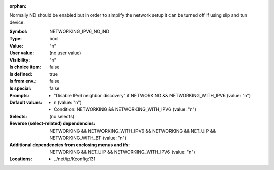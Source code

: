 :orphan:

.. title:: NETWORKING_IPV6_NO_ND

.. option:: CONFIG_NETWORKING_IPV6_NO_ND:
.. _CONFIG_NETWORKING_IPV6_NO_ND:

Normally ND should be enabled but in order to simplify
the network setup it can be turned off if using
slip and tun device.



:Symbol:           NETWORKING_IPV6_NO_ND
:Type:             bool
:Value:            "n"
:User value:       (no user value)
:Visibility:       "n"
:Is choice item:   false
:Is defined:       true
:Is from env.:     false
:Is special:       false
:Prompts:

 *  "Disable IPv6 neighbor discovery" if NETWORKING && NETWORKING_WITH_IPV6 (value: "n")
:Default values:

 *  n (value: "n")
 *   Condition: NETWORKING && NETWORKING_WITH_IPV6 (value: "n")
:Selects:
 (no selects)
:Reverse (select-related) dependencies:
 NETWORKING && NETWORKING_WITH_IPV6 && NETWORKING && NET_UIP && NETWORKING_WITH_BT (value: "n")
:Additional dependencies from enclosing menus and ifs:
 NETWORKING && NET_UIP && NETWORKING_WITH_IPV6 (value: "n")
:Locations:
 * ../net/ip/Kconfig:131